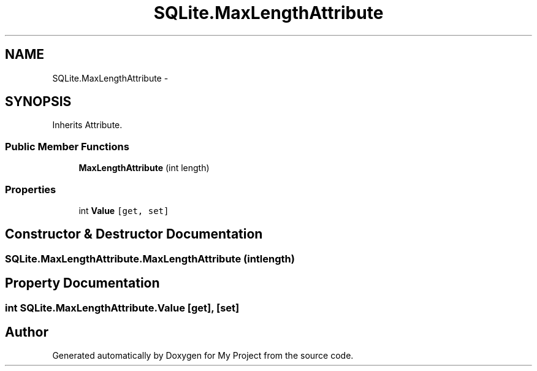 .TH "SQLite.MaxLengthAttribute" 3 "Tue Jul 1 2014" "My Project" \" -*- nroff -*-
.ad l
.nh
.SH NAME
SQLite.MaxLengthAttribute \- 
.SH SYNOPSIS
.br
.PP
.PP
Inherits Attribute\&.
.SS "Public Member Functions"

.in +1c
.ti -1c
.RI "\fBMaxLengthAttribute\fP (int length)"
.br
.in -1c
.SS "Properties"

.in +1c
.ti -1c
.RI "int \fBValue\fP\fC [get, set]\fP"
.br
.in -1c
.SH "Constructor & Destructor Documentation"
.PP 
.SS "SQLite\&.MaxLengthAttribute\&.MaxLengthAttribute (intlength)"

.SH "Property Documentation"
.PP 
.SS "int SQLite\&.MaxLengthAttribute\&.Value\fC [get]\fP, \fC [set]\fP"


.SH "Author"
.PP 
Generated automatically by Doxygen for My Project from the source code\&.
